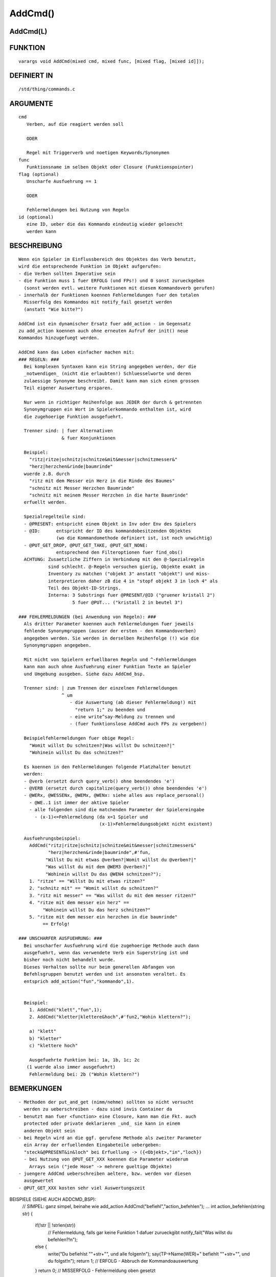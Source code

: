 AddCmd()
========

AddCmd(L)
---------
::

FUNKTION
--------
::

    varargs void AddCmd(mixed cmd, mixed func, [mixed flag, [mixed id]]);

DEFINIERT IN
------------
::

    /std/thing/commands.c

ARGUMENTE
---------
::

    cmd
       Verben, auf die reagiert werden soll

       ODER

       Regel mit Triggerverb und noetigen Keywords/Synonymen
    func
       Funktionsname im selben Objekt oder Closure (Funktionspointer)
    flag (optional)
       Unscharfe Ausfuehrung == 1

       ODER

       Fehlermeldungen bei Nutzung von Regeln
    id (optional)
       eine ID, ueber die das Kommando eindeutig wieder geloescht
       werden kann

BESCHREIBUNG
------------
::

    Wenn ein Spieler im Einflussbereich des Objektes das Verb benutzt,
    wird die entsprechende Funktion im Objekt aufgerufen:
    - die Verben sollten Imperative sein
    - die Funktion muss 1 fuer ERFOLG (und FPs!) und 0 sonst zurueckgeben
      (sonst werden evtl. weitere Funktionen mit diesem Kommandoverb gerufen)
    - innerhalb der Funktionen koennen Fehlermeldungen fuer den totalen
      Misserfolg des Kommandos mit notify_fail gesetzt werden
      (anstatt "Wie bitte?")

    AddCmd ist ein dynamischer Ersatz fuer add_action - im Gegensatz
    zu add_action koennen auch ohne erneuten Aufruf der init() neue
    Kommandos hinzugefuegt werden.

    AddCmd kann das Leben einfacher machen mit:
    ### REGELN: ###
      Bei komplexen Syntaxen kann ein String angegeben werden, der die
      _notwendigen_ (nicht die erlaubten!) Schluesselworte und deren
      zulaessige Synonyme beschreibt. Damit kann man sich einen grossen
      Teil eigener Auswertung ersparen.

      Nur wenn in richtiger Reihenfolge aus JEDER der durch & getrennten
      Synonymgruppen ein Wort im Spielerkommando enthalten ist, wird
      die zugehoerige Funktion ausgefuehrt.

      Trenner sind: | fuer Alternativen
                    & fuer Konjunktionen

      Beispiel:
        "ritz|ritze|schnitz|schnitze&mit&messer|schnitzmesser&"
        "herz|herzchen&rinde|baumrinde"
      wuerde z.B. durch
        "ritz mit dem Messer ein Herz in die Rinde des Baumes"
        "schnitz mit Messer Herzchen Baumrinde"
        "schnitz mit meinem Messer Herzchen in die harte Baumrinde"
      erfuellt werden.

      Spezialregelteile sind:
      - @PRESENT: entspricht einem Objekt in Inv oder Env des Spielers
      - @ID:      entspricht der ID des kommandobesitzenden Objektes
                  (wo die Kommandomethode definiert ist, ist noch unwichtig)
      - @PUT_GET_DROP, @PUT_GET_TAKE, @PUT_GET_NONE:
                  entsprechend den Filteroptionen fuer find_obs()
      ACHTUNG: Zusaetzliche Ziffern in Verbindung mit den @-Spezialregeln
               sind schlecht. @-Regeln versuchen gierig, Objekte exakt im
               Inventory zu matchen ("objekt 3" anstatt "objekt") und miss-
               interpretieren daher zB die 4 in "stopf objekt 3 in loch 4" als
               Teil des Objekt-ID-Strings.
               Interna: 3 Substrings fuer @PRESENT/@ID ("gruener kristall 2")
                        5 fuer @PUT... ("kristall 2 in beutel 3")

    ### FEHLERMELDUNGEN (bei Anwendung von Regeln): ###
      Als dritter Parameter koennen auch Fehlermeldungen fuer jeweils
      fehlende Synonymgruppen (ausser der ersten - den Kommandoverben)
      angegeben werden. Sie werden in derselben Reihenfolge (!) wie die
      Synonymgruppen angegeben.

      Mit nicht von Spielern erfuellbaren Regeln und ^-Fehlermeldungen
      kann man auch ohne Ausfuehrung einer Funktion Texte an Spieler
      und Umgebung ausgeben. Siehe dazu AddCmd_bsp.

      Trenner sind: | zum Trennen der einzelnen Fehlermeldungen
                    ^ um
                       - die Auswertung (ab dieser Fehlermeldung!) mit
                         "return 1;" zu beenden und
                       - eine write^say-Meldung zu trennen und
                       - (fuer funktionslose AddCmd auch FPs zu vergeben!)

      Beispielfehlermeldungen fuer obige Regel:
        "Womit willst Du schnitzen?|Was willst Du schnitzen?|"
        "Wohinein willst Du das schnitzen?"

      Es koennen in den Fehlermeldungen folgende Platzhalter benutzt
      werden:
      - @verb (ersetzt durch query_verb() ohne beendendes 'e')
      - @VERB (ersetzt durch capitalize(query_verb()) ohne beendendes 'e')
      - @WERx, @WESSENx, @WEMx, @WENx: siehe alles aus replace_personal()
        - @WE..1 ist immer der aktive Spieler
        - alle folgenden sind die matchenden Parameter der Spielereingabe
          - (x-1)<=Fehlermeldung (da x=1 Spieler und
                                  (x-1)>Fehlermeldungsobjekt nicht existent)

      Ausfuehrungsbeispiel:
        AddCmd("ritz|ritze|schnitz|schnitze&mit&messer|schnitzmesser&"
               "herz|herzchen&rinde|baumrinde",#'fun,
              "Willst Du mit etwas @verben?|Womit willst du @verben?|"
              "Was willst du mit dem @WEM3 @verben?|"
              "Wohinein willst Du das @WEN4 schnitzen?");
        1. "ritze" == "Willst Du mit etwas ritzen?"
        2. "schnitz mit" == "Womit willst du schnitzen?"
        3. "ritz mit messer" == "Was willst du mit dem messer ritzen?"
        4. "ritze mit dem messer ein herz" ==
             "Wohinein willst Du das herz schnitzen?"
        5. "ritze mit dem messer ein herzchen in die baumrinde"
             == Erfolg!

    ### UNSCHARFER AUSFUEHRUNG: ###
      Bei unscharfer Ausfuehrung wird die zugehoerige Methode auch dann
      ausgefuehrt, wenn das verwendete Verb ein Superstring ist und
      bisher noch nicht behandelt wurde.
      Dieses Verhalten sollte nur beim generellen Abfangen von
      Befehlsgruppen benutzt werden und ist ansonsten veraltet. Es
      entsprich add_action("fun","kommando",1).


      Beispiel:
        1. AddCmd("klett","fun",1);
        2. AddCmd("kletter|klettere&hoch",#'fun2,"Wohin klettern?");

        a) "klett"
        b) "kletter"
        c) "klettere hoch"

        Ausgefuehrte Funktion bei: 1a, 1b, 1c; 2c
       (1 wuerde also immer ausgefuehrt)
        Fehlermeldung bei: 2b ("Wohin klettern?")

BEMERKUNGEN
-----------
::

    - Methoden der put_and_get (nimm/nehme) sollten so nicht versucht
      werden zu ueberschreiben - dazu sind invis Container da
    - benutzt man fuer <function> eine Closure, kann man die Fkt. auch
      protected oder private deklarieren _und_ sie kann in einem
      anderen Objekt sein
    - bei Regeln wird an die ggf. gerufene Methode als zweiter Parameter
      ein Array der erfuellenden Eingabeteile uebergeben:
      "steck&@PRESENT&in&loch" bei Erfuellung -> ({<Objekt>,"in","loch})
      - bei Nutzung von @PUT_GET_XXX koennen die Parameter wiederum
        Arrays sein ("jede Hose" -> mehrere gueltige Objekte)
    - juengere AddCmd ueberschreiben aeltere, bzw. werden vor diesen
      ausgewertet
    - @PUT_GET_XXX kosten sehr viel Auswertungszeit

BEISPIELE (SIEHE AUCH ADDCMD_BSP):
    // SIMPEL: ganz simpel, beinahe wie add_action
    AddCmd("befiehl","action_befehlen");
    ...
    int action_befehlen(string str) {
     if(!str || !strlen(str))
      // Fehlermeldung, falls gar keine Funktion 1 dafuer zurueckgibt
      notify_fail("Was willst du befehlen?!\n");
     else {
      write("Du befiehlst \""+str+"\", und alle folgen!\n");
      say(TP->Name(WER)+" befiehlt \""+str+"\", und du folgst!\n");
      return 1;  // ERFOLG - Abbruch der Kommandoauswertung
     }
     return 0;  // MISSERFOLG - Fehlermeldung oben gesetzt
    }

    // SIMPEL .. weitere Beispiele
    AddCmd(({"kletter","klettere"}),"action_klettern" );
    AddCmd(({"renn","renne"}),#'action_rennen);

    // REGELN: eine komplexere Regel
    AddCmd("loesch|loesche|ersticke&feuer|brand|flammen&decke|wolldecke",
           "action_loeschen",
           "Was willst du loeschen?|Womit willst du loeschen?");

    // REGELN: mit Platzhaltern im Fehlerstring
    AddCmd("spring|springe|huepf|huepfe&von|vom&baum|ast|eiche",
           #'action_huepfe,
           "Willst du von etwas @verben?|Von wo willst du @verben?");

    // SCHLECHT: eine unscharfe Regel - sie sollten eine Ausnahme sein (!)
    AddCmd("kletter","fun_klettern",1);

    // FALSCH: sehr schlecht, kein Imperativ verwendet
    // ausserdem sollte man fuer solche Syntaxen AddReadDetail benutzen
    AddCmd("lese","eval_lesen");

    // SIMPLE REGEL OHNE METHODE
    // mit Regeln kann man auch Aktivitaeten im Raum erlauben, ohne eine
    // Funktion aufrufen zu muessen: die letzte Regel ist fuer Spieler
    // unmoeglich zu erfuellen, die dazugehoerige Fehlermeldung wird mit
    // dem ^ (write-Flag) versehen und entsprechend an den Spieler
    // (und den Raum (hinter dem ^)) ausgegeben
    AddCmd("spring|springe&herunter|runter&\n\bimpossible",0,
           "Wohin oder wovon willst Du springen?|"
           "Du springst vom Baum und kommst hart auf.^"
           "@WER1 springt vom Baum und kommt hart auf.");

SIEHE AUCH
----------
::

    AddCmd_bsp, RemoveCmd(L), init(E)
    Fehlermeldungen: notify_fail(E), _notify_fail(E)
    Argumentstring: query_verb(E), _unparsed_args(L)
    Sonstiges:  replace_personal(E), enable_commands(E)
    Alternativen: AddAction(L), add_action(E)

30. Aug 2013 Gloinson


